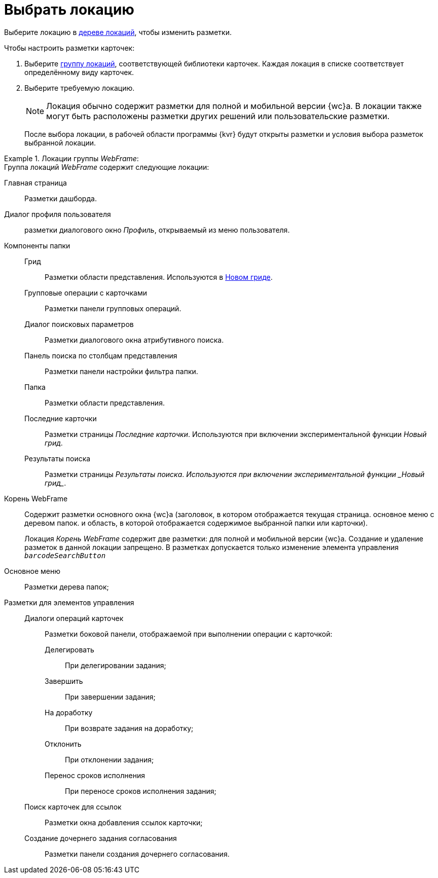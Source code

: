 = Выбрать локацию

Выберите локацию в xref:interface-locations-tree.adoc[дереве локаций], чтобы изменить разметки.

.Чтобы настроить разметки карточек:
. Выберите xref:interface-locations-tree.adoc[группу локаций], соответствующей библиотеки карточек. Каждая локация в списке соответствует определённому виду карточек.
. Выберите требуемую локацию.
+
NOTE: Локация обычно содержит разметки для полной и мобильной версии {wc}а. В локации также могут быть расположены разметки других решений или пользовательские разметки.
+
После выбора локации, в рабочей области программы {kvr} будут открыты разметки и условия выбора разметок выбранной локации.

.Локации группы _WebFrame_:
====
.Группа локаций _WebFrame_ содержит следующие локации:
Главная страница:: Разметки дашборда.
Диалог профиля пользователя:: разметки диалогового окно _Профиль_, открываемый из меню пользователя.
Компоненты папки::
Грид::: Разметки области представления. Используются в xref:user:grid.adoc[Новом гриде].
Групповые операции с карточками::: Разметки панели групповых операций.
Диалог поисковых параметров::: Разметки диалогового окна атрибутивного поиска.
Панель поиска по столбцам представления::: Разметки панели настройки фильтра папки.
Папка::: Разметки области представления.
Последние карточки::: Разметки страницы _Последние карточки_. Используются при включении экспериментальной функции _Новый грид_.
Результаты поиска::: Разметки страницы _Результаты поиска_. _Используются при включении экспериментальной функции _Новый грид__.
Корень WebFrame:: Содержит разметки основного окна {wc}а (заголовок, в котором отображается текущая страница. основное меню с деревом папок. и область, в которой отображается содержимое выбранной папки или карточки).
+
Локация _Корень WebFrame_ содержит две разметки: для полной и мобильной версии {wc}а. Создание и удаление разметок в данной локации запрещено. В разметках допускается только изменение элемента управления `_barcodeSearchButton_`

Основное меню:: Разметки дерева папок;
Разметки для элементов управления::
Диалоги операций карточек::: Разметки боковой панели, отображаемой при выполнении операции с карточкой:
Делегировать:::: При делегировании задания;
Завершить:::: При завершении задания;
На доработку:::: При возврате задания на доработку;
Отклонить:::: При отклонении задания;
Перенос сроков исполнения:::: При переносе сроков исполнения задания;
Поиск карточек для ссылок::: Разметки окна добавления ссылок карточки;
Создание дочернего задания согласования::: Разметки панели создания дочернего согласования.
====